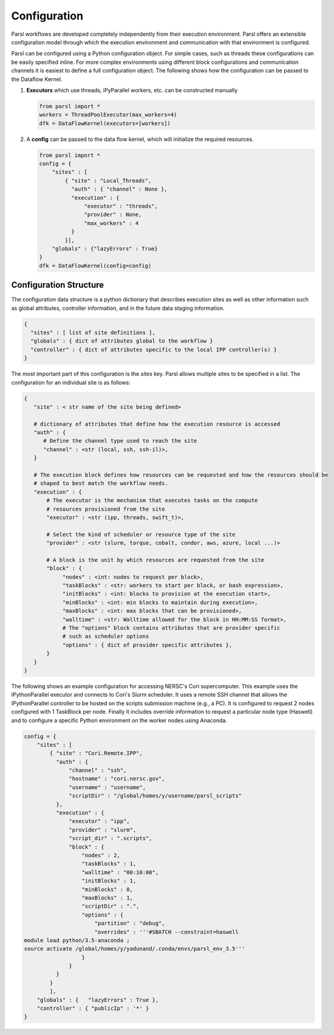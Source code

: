 Configuration
=============

Parsl workflows are developed completely independently from their execution environment. Parsl offers an extensible configuration model through which the execution environment and communication with that environment is configured.

Parsl can be configured using a Python configuration object. For simple cases, such as threads these configurations can be easily specified inline. For more complex environments using different block configurations and communication channels it is easiest to define a full configuration object. The following shows how the configuration can be passed to the Dataflow Kernel.


1. **Executors** which use threads, iPyParallel workers, etc. can be constructed manually

   .. code-block:: python

       from parsl import *
       workers = ThreadPoolExecutor(max_workers=4)
       dfk = DataFlowKernel(executors=[workers])

2. A **config** can be passed to the data flow kernel, which will initialize the required resources.

   .. code-block:: python

      from parsl import *
      config = {
          "sites" : [
              { "site" : "Local_Threads",
                "auth" : { "channel" : None },
                "execution" : {
                    "executor" : "threads",
                    "provider" : None,
                    "max_workers" : 4
                }
              }],
          "globals" : {"lazyErrors" : True}
      }
      dfk = DataFlowKernel(config=config)


Configuration Structure
-----------------------

The configuration data structure is a python dictionary that describes execution sites as well as other information such as global attributes, controller information, and in the future data staging information. 

.. code-block :: python

     {
       "sites" : [ list of site definitions ],
       "globals" : { dict of attributes global to the workflow }
       "controller" : { dict of attributes specific to the local IPP controller(s) }
     }

The most important part of this configuration is the `sites` key. Parsl allows multiple sites to be specified in a list. The configuration for an individual site is as follows:

.. code-block :: python

    {
       "site" : < str name of the site being defined>

       # dictionary of attributes that define how the execution resource is accessed
       "auth" : {
          # Define the channel type used to reach the site
          "channel" : <str (local, ssh, ssh-il)>,
       }

       # The execution block defines how resources can be requested and how the resources should be
       # shaped to best match the workflow needs.
       "execution" : {
           # The executor is the mechanism that executes tasks on the compute
           # resources provisioned from the site
           "executor" : <str (ipp, threads, swift_t)>,

           # Select the kind of scheduler or resource type of the site
           "provider" : <str (slurm, torque, cobalt, condor, aws, azure, local ...)>

           # A block is the unit by which resources are requested from the site
           "block" : {
                "nodes" : <int: nodes to request per block>,
                "taskBlocks" : <str: workers to start per block, or bash expression>,
                "initBlocks" : <int: blocks to provision at the execution start>,
                "minBlocks" : <int: min blocks to maintain during execution>,
                "maxBlocks" : <int: max blocks that can be provisioned>,
                "walltime" : <str: Walltime allowed for the block in HH:MM:SS format>,
                # The "options" block contains attributes that are provider specific
                # such as scheduler options
                "options" : { dict of provider specific attributes },
           }
       }
    }


The following shows an example configuration for accessing NERSC's Cori supercomputer. This example uses the IPythonParallel executor and connects to Cori's Slurm scheduler. It uses a remote SSH channel that allows the IPythonParallel controller to be hosted on the scripts submission machine (e.g., a PC).  It is configured to request 2 nodes configured with 1 TaskBlock per node. Finally it includes override information to request a particular node type (Haswell) and to configure a specific Python environment on the worker nodes using Anaconda.

.. code-block :: python

    config = {
        "sites" : [
            { "site" : "Cori.Remote.IPP",
              "auth" : {
                  "channel" : "ssh",
                  "hostname" : "cori.nersc.gov",
                  "username" : "username",
                  "scriptDir" : "/global/homes/y/username/parsl_scripts"
              },
              "execution" : {
                  "executor" : "ipp",
                  "provider" : "slurm", 
                  "script_dir" : ".scripts",
                  "block" : { 
                      "nodes" : 2,            
                      "taskBlocks" : 1,       
                      "walltime" : "00:10:00",
                      "initBlocks" : 1,
                      "minBlocks" : 0,
                      "maxBlocks" : 1,
                      "scriptDir" : ".",
                      "options" : {
                          "partition" : "debug",
                          "overrides" : '''#SBATCH --constraint=haswell
    module load python/3.5-anaconda ;
    source activate /global/homes/y/yadunand/.conda/envs/parsl_env_3.5'''
                      }
                  }
              }
            }
            ],
        "globals" : {   "lazyErrors" : True },
        "controller" : { "publicIp" : '*' }
    }
